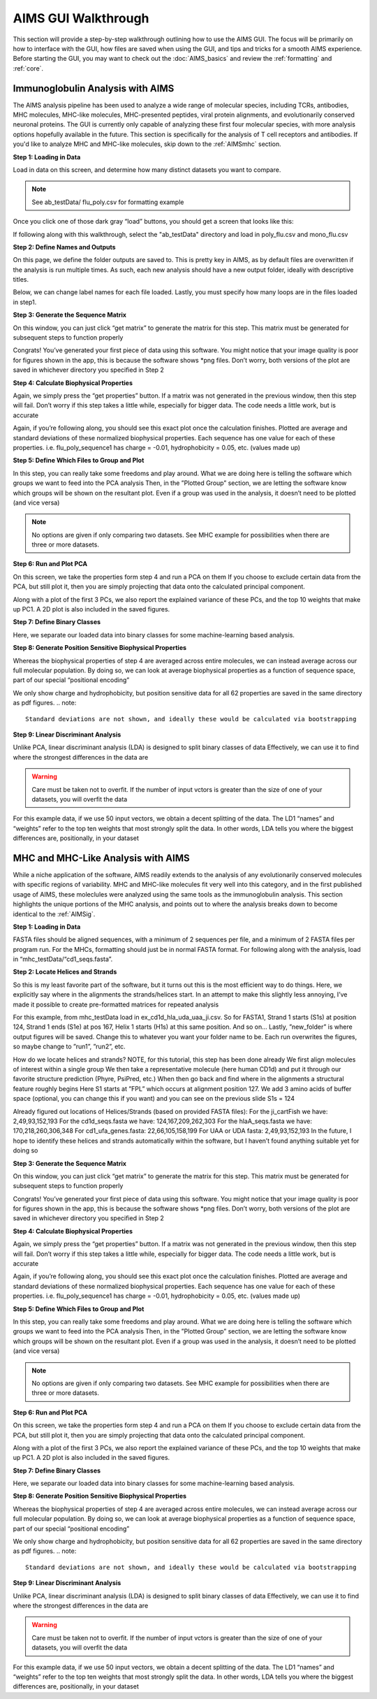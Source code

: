 AIMS GUI Walkthrough
=====

This section will provide a step-by-step walkthrough outlining how to use the AIMS GUI. The focus will be primarily on how to interface with the GUI, how files are saved when using the GUI, and tips and tricks for a smooth AIMS experience. Before starting the GUI, you may want to check out the :doc:`AIMS_basics` and review the :ref:`formatting` and :ref:`core`. 

.. _AIMSig:

Immunoglobulin Analysis with AIMS
------------
The AIMS analysis pipeline has been used to analyze a wide range of molecular species, including TCRs, antibodies, MHC molecules, MHC-like molecules, MHC-presented peptides, viral protein alignments, and evolutionarily conserved neuronal proteins. The GUI is currently only capable of analyzing these first four molecular species, with more analysis options hopefully available in the future. This section is specifically for the analysis of T cell receptors and antibodies. If you'd like to analyze MHC and MHC-like molecules, skip down to the :ref:`AIMSmhc` section.

**Step 1: Loading in Data**

Load in data on this screen, and determine how many distinct datasets you want to compare.

.. note::
   See ab_testData/ flu_poly.csv for formatting example

Once you click one of those dark gray “load” buttons, you should get a screen that looks like this:

If following along with this walkthrough, select the "ab_testData" directory and load in poly_flu.csv and mono_flu.csv

**Step 2: Define Names and Outputs**

On this page, we define the folder outputs are saved to. This is pretty key in AIMS, as by default files are overwritten if the analysis is run multiple times. As such, each new analysis should have a new output folder, ideally with descriptive titles.

Below, we can change label names for each file loaded. Lastly, you must specify how many loops are in the files loaded in step1.

**Step 3: Generate the Sequence Matrix**

On this window, you can just click “get matrix” to generate the matrix for this step. This matrix must be generated for subsequent steps to function properly

Congrats! You’ve generated your first piece of data using this software. You might notice that your image quality is poor for figures shown in the app, this is because the software shows *png files. Don’t worry, both versions of the plot are saved in whichever directory you specified in Step 2

**Step 4: Calculate Biophysical Properties**

Again, we simply press the “get properties” button. If a matrix was not generated in the previous window, then this step will fail. Don’t worry if this step takes a little while, especially for bigger data. The code needs a little work, but is accurate

Again, if you’re following along, you should see this exact plot once the calculation finishes. Plotted are average and standard deviations of these normalized biophysical properties. Each sequence has one value for each of these properties. i.e. flu_poly_sequence1 has charge = -0.01, hydrophobicity = 0.05, etc. (values made up)

**Step 5: Define Which Files to Group and Plot**

In this step, you can really take some freedoms and play around. What we are doing here is telling the software which groups we want to feed into the PCA analysis
Then, in the ”Plotted Group” section, we are letting the software know which groups will be shown on the resultant plot. Even if a group was used in the analysis, it doesn’t need to be plotted (and vice versa)

.. note:: 
   No options are given if only comparing two datasets. See MHC example for possibilities when there are three or more datasets.

**Step 6: Run and Plot PCA**

On this screen, we take the properties form step 4 and run a PCA on them
If you choose to exclude certain data from the PCA, but still plot it, then you are simply projecting that data onto the calculated principal component.

Along with a plot of the first 3 PCs, we also report the explained variance of these PCs, and the top 10 weights that make up PC1.
A 2D plot is also included in the saved figures.

**Step 7: Define Binary Classes**

Here, we separate our loaded data into binary classes for some machine-learning based analysis.

**Step 8: Generate Position Sensitive Biophysical Properties**

Whereas the biophysical properties of step 4 are averaged across entire molecules, we can instead average across our full molecular population. By doing so, we can look at average biophysical properties as a function of sequence space, part of our special “positional encoding”

We only show charge and hydrophobicity, but position sensitive data for all 62 properties are saved in the same directory as pdf figures.
.. note::
   Standard deviations are not shown, and ideally these would be calculated via bootstrapping 

**Step 9: Linear Discriminant Analysis**

Unlike PCA, linear discriminant analysis (LDA) is designed to split binary classes of data
Effectively, we can use it to find where the strongest differences in the data are

.. warning::
   Care must be taken not to overfit. If the number of input vctors is greater than the size of one of your datasets, you will overfit the data

For this example data, if we use 50 input vectors, we obtain a decent splitting of the data. The LD1 “names” and “weights” refer to the top ten weights that most strongly split the data. In other words, LDA tells you where the biggest differences are, positionally, in your dataset

.. _AIMSmhc:

MHC and MHC-Like Analysis with AIMS
------------
While a niche application of the software, AIMS readily extends to the analysis of any evolutionarily conserved molecules with specific regions of variability. MHC and MHC-like molecules fit very well into this category, and in the first published usage of AIMS, these moleclules were analyzed using the same tools as the immunoglobulin analysis. This section highlights the unique portions of the MHC analysis, and points out to where the analysis breaks down to become identical to the :ref:`AIMSig`.

**Step 1: Loading in Data**

FASTA files should be aligned sequences, with a minimum of 2 sequences per file, and a minimum of 2 FASTA files per program run. For the MHCs, formatting should just be in normal FASTA format. For following along with the analysis, load in “mhc_testData/“cd1_seqs.fasta”. 

**Step 2: Locate Helices and Strands**

So this is my least favorite part of the software, but it turns out this is the most efficient way to do things. Here, we explicitly say where in the alignments the strands/helices start. In an attempt to make this slightly less annoying, I’ve made it possible to create pre-formatted matrices for repeated analysis

For this example, from mhc_testData load in ex_cd1d_hla_uda_uaa_ji.csv. So for FASTA1, Strand 1 starts (S1s) at position 124, Strand 1 ends (S1e) at pos 167, Helix 1 starts (H1s) at this same position. And so on... Lastly, ”new_folder” is where output figures will be saved. Change this to whatever you want your folder name to be. Each run overwrites the figures, so maybe change to ”run1”, ”run2”, etc.

How do we locate helices and strands? NOTE, for this tutorial, this step has been done already
We first align molecules of interest within a single group
We then take a representative molecule (here human CD1d) and put it through our favorite structure prediction (Phyre, PsiPred, etc.)
When then go back and find where in the alignments a structural feature roughly begins
Here S1 starts at ”FPL” which occurs at alignment position 127. We add 3 amino acids of buffer space (optional, you can change this if you want) and you can see on the previous slide S1s = 124

Already figured out locations of Helices/Strands (based on provided FASTA files):
For the ji_cartFish we have: 2,49,93,152,193
For the cd1d_seqs.fasta we have: 124,167,209,262,303
For the hlaA_seqs.fasta we have: 170,218,260,306,348
For cd1_ufa_genes.fasta: 22,66,105,158,199
For UAA or UDA fasta: 2,49,93,152,193
In the future, I hope to identify these helices and strands automatically within the software, but I haven’t found anything suitable yet for doing so

**Step 3: Generate the Sequence Matrix**

On this window, you can just click “get matrix” to generate the matrix for this step. This matrix must be generated for subsequent steps to function properly

Congrats! You’ve generated your first piece of data using this software. You might notice that your image quality is poor for figures shown in the app, this is because the software shows *png files. Don’t worry, both versions of the plot are saved in whichever directory you specified in Step 2

**Step 4: Calculate Biophysical Properties**

Again, we simply press the “get properties” button. If a matrix was not generated in the previous window, then this step will fail. Don’t worry if this step takes a little while, especially for bigger data. The code needs a little work, but is accurate

Again, if you’re following along, you should see this exact plot once the calculation finishes. Plotted are average and standard deviations of these normalized biophysical properties. Each sequence has one value for each of these properties. i.e. flu_poly_sequence1 has charge = -0.01, hydrophobicity = 0.05, etc. (values made up)

**Step 5: Define Which Files to Group and Plot**

In this step, you can really take some freedoms and play around. What we are doing here is telling the software which groups we want to feed into the PCA analysis
Then, in the ”Plotted Group” section, we are letting the software know which groups will be shown on the resultant plot. Even if a group was used in the analysis, it doesn’t need to be plotted (and vice versa)

.. note:: 
   No options are given if only comparing two datasets. See MHC example for possibilities when there are three or more datasets.

**Step 6: Run and Plot PCA**

On this screen, we take the properties form step 4 and run a PCA on them
If you choose to exclude certain data from the PCA, but still plot it, then you are simply projecting that data onto the calculated principal component.

Along with a plot of the first 3 PCs, we also report the explained variance of these PCs, and the top 10 weights that make up PC1.
A 2D plot is also included in the saved figures.

**Step 7: Define Binary Classes**

Here, we separate our loaded data into binary classes for some machine-learning based analysis.

**Step 8: Generate Position Sensitive Biophysical Properties**

Whereas the biophysical properties of step 4 are averaged across entire molecules, we can instead average across our full molecular population. By doing so, we can look at average biophysical properties as a function of sequence space, part of our special “positional encoding”

We only show charge and hydrophobicity, but position sensitive data for all 62 properties are saved in the same directory as pdf figures.
.. note::
   Standard deviations are not shown, and ideally these would be calculated via bootstrapping 

**Step 9: Linear Discriminant Analysis**

Unlike PCA, linear discriminant analysis (LDA) is designed to split binary classes of data
Effectively, we can use it to find where the strongest differences in the data are

.. warning::
   Care must be taken not to overfit. If the number of input vctors is greater than the size of one of your datasets, you will overfit the data

For this example data, if we use 50 input vectors, we obtain a decent splitting of the data. The LD1 “names” and “weights” refer to the top ten weights that most strongly split the data. In other words, LDA tells you where the biggest differences are, positionally, in your dataset